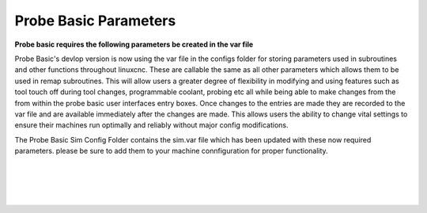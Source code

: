 ======================
Probe Basic Parameters
======================


**Probe basic requires the following parameters be created in the var file**

Probe Basic's devlop version is now using the var file in the configs folder for storing parameters used in subroutines and other functions throughout linuxcnc. These are callable the same as all other parameters which allows them to be used in remap subroutines.  This will allow users a greater degree of flexibility in modifying and using features such as tool touch off during tool changes, programmable coolant, probing etc all while being able to make changes from the from within the probe basic user interfaces entry boxes.  Once changes to the entries are made they are recorded to the var file and are available immediately after the changes are made.  This allows users the ability to change vital settings to ensure their machines run optimally and reliably without major config modifications.

The Probe Basic Sim Config Folder contains the sim.var file which has been updated with these now required parameters. please be sure to add them to your machine connfiguration for proper functionality.  


.. image:: images/params_program_coolant.png
   :align: center
   :scale: 100%
|

.. image:: images/params_tool_setter.png
   :align: center
   :scale: 100%
|

.. image:: images/params_touch_probe.png
   :align: center
   :scale: 100%
|

.. image:: images/params_atc.png
   :align: center
   :scale: 100%
|